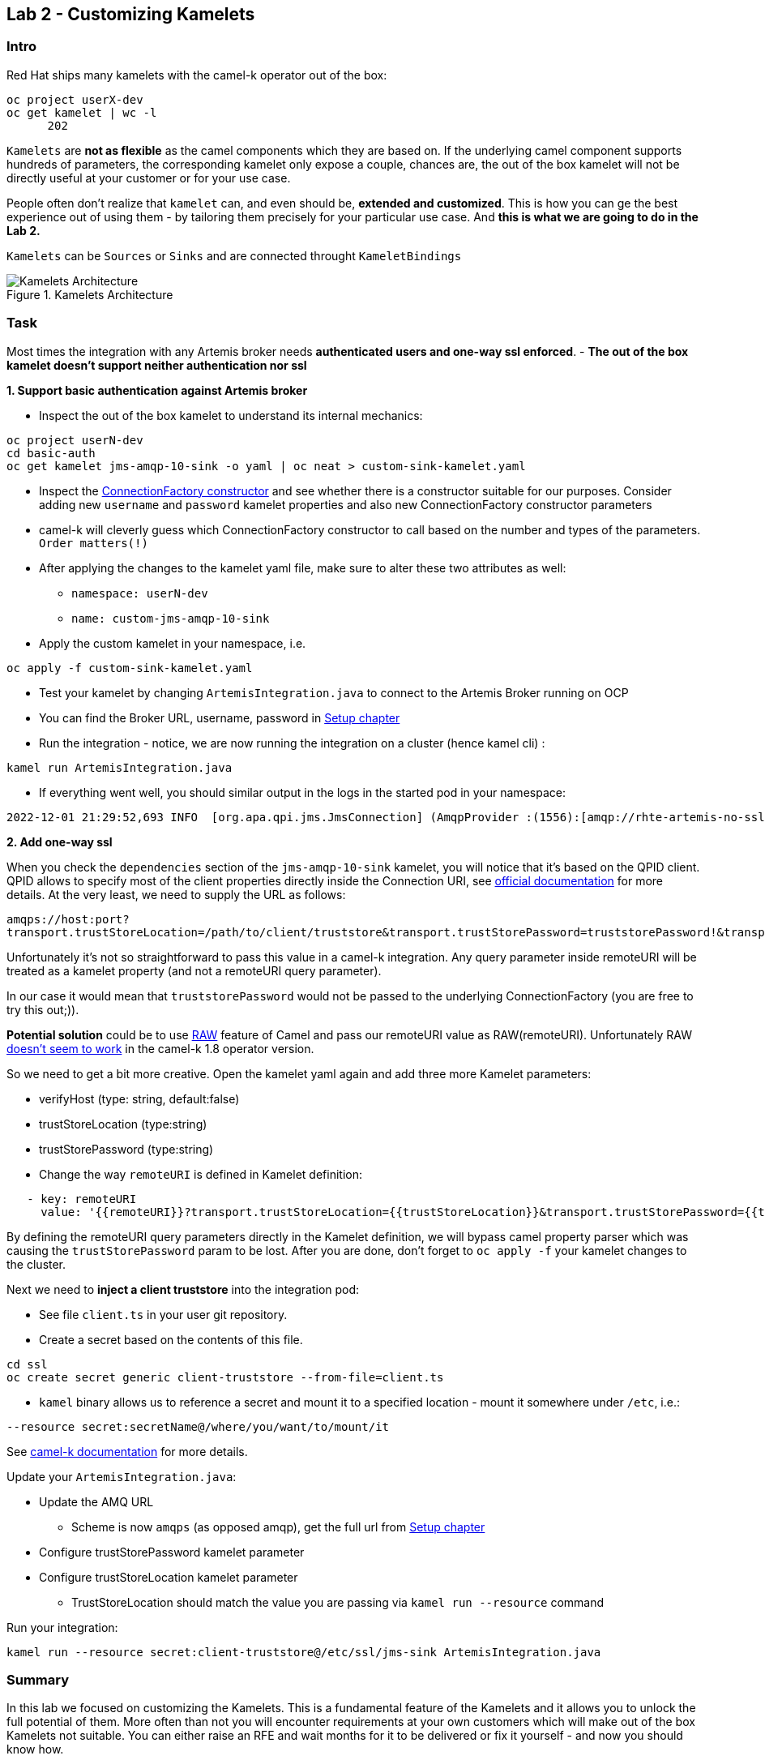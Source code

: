 == Lab 2 - Customizing Kamelets

=== Intro

Red Hat ships many kamelets with the camel-k operator out of the box:

[.console-output]
[source,bash,subs="+macros,+attributes"]
----
oc project userX-dev
oc get kamelet | wc -l
      202
----

`Kamelets` are *not as flexible* as the camel components which they are
based on. If the underlying camel component supports hundreds of
parameters, the corresponding kamelet only expose a couple, chances are,
the out of the box kamelet will not be directly useful at your customer
or for your use case.

People often don’t realize that `kamelet` can, and even should be,
*extended and customized*. This is how you can ge the best experience
out of using them - by tailoring them precisely for your particular use
case. And *this is what we are going to do in the Lab 2.*

`Kamelets` can be `Sources` or `Sinks` and are connected throught
`KameletBindings`

image::kamelets.png[Kamelets Architecture,title="Kamelets Architecture"]

=== Task

Most times the integration with any Artemis broker needs *authenticated
users and one-way ssl enforced*. - *The out of the box kamelet doesn’t
support neither authentication nor ssl*

*1. Support basic authentication against Artemis broker*

* Inspect the out of the box kamelet to understand its internal
mechanics:

[.lines_space]
[.console-input]
[source,bash, subs="+macros,+attributes"]
----
oc project userN-dev
cd basic-auth
oc get kamelet jms-amqp-10-sink -o yaml | oc neat > custom-sink-kamelet.yaml
----

* Inspect the
https://github.com/apache/qpid-jms/blob/main/qpid-jms-client/src/main/java/org/apache/qpid/jms/JmsConnectionFactory.java[ConnectionFactory
constructor] and see whether there is a constructor suitable for our
purposes. Consider adding new `username` and `password` kamelet
properties and also new ConnectionFactory constructor parameters
* camel-k will cleverly guess which ConnectionFactory constructor to
call based on the number and types of the parameters. `Order matters(!)`
* After applying the changes to the kamelet yaml file, make sure to
alter these two attributes as well:
** `namespace: userN-dev`
** `name: custom-jms-amqp-10-sink`
* Apply the custom kamelet in your namespace, i.e. 

[.lines_space]
[.console-input]
[source,bash, subs="+macros,+attributes"]
----
oc apply -f custom-sink-kamelet.yaml
----

* Test your kamelet by changing `ArtemisIntegration.java` to connect to
the Artemis Broker running on OCP
* You can find the Broker URL, username, password in xref:01-setup.adoc[Setup chapter]
* Run the integration - notice, we are now running the integration on a
cluster (hence kamel cli) :

[.lines_space]
[.console-input]
[source,bash, subs="+macros,+attributes"]
----
kamel run ArtemisIntegration.java
----

* If everything went well, you should similar output in the logs in the
started pod in your namespace:

[.console-output]
[source,bash,subs="+macros,+attributes"]
----
2022-12-01 21:29:52,693 INFO  [org.apa.qpi.jms.JmsConnection] (AmqpProvider :(1556):[amqp://rhte-artemis-no-ssl-0-svc.tooling.svc.cluster.local:5672]) Connection ID:ef32e5da-b4a2-4172-bae8-50b0c03b216a:1556 connected to server: amqp://rhte-artemis-no-ssl-0-svc.tooling.svc.cluster.local:5672   
----

*2. Add one-way ssl*

When you check the `dependencies` section of the `jms-amqp-10-sink`
kamelet, you will notice that it’s based on the QPID client. QPID allows
to specify most of the client properties directly inside the Connection
URI, see
https://qpid.apache.org/releases/qpid-jms-1.7.0/docs/index.html[official
documentation] for more details. At the very least, we need to supply
the URL as follows:

`amqps://host:port?transport.trustStoreLocation=/path/to/client/truststore&transport.trustStorePassword=truststorePassword!&transport.verifyHost=false`

Unfortunately it’s not so straightforward to pass this value in a
camel-k integration. Any query parameter inside remoteURI will be
treated as a kamelet property (and not a remoteURI query parameter).

In our case it would mean that `truststorePassword` would not be passed
to the underlying ConnectionFactory (you are free to try this out;)).

*Potential solution* could be to use
https://camel.apache.org/manual/faq/how-do-i-configure-endpoints.html[RAW]
feature of Camel and pass our remoteURI value as RAW(remoteURI).
Unfortunately RAW
https://github.com/apache/camel-kamelets/issues/1200[doesn’t seem to
work] in the camel-k 1.8 operator version.

So we need to get a bit more creative. Open the kamelet yaml again and add three more Kamelet parameters:

 * verifyHost (type: string, default:false)
 * trustStoreLocation (type:string)
 * trustStorePassword (type:string)
 * Change the way `remoteURI` is defined in Kamelet definition:

[.lines_space]
[.console-input]
[source,bash, subs="+macros,+attributes"]
----
   - key: remoteURI
     value: '{{remoteURI}}?transport.trustStoreLocation={{trustStoreLocation}}&transport.trustStorePassword={{trustStorePassword}}&transport.verifyHost={{verifyHost}}'
----

By defining the remoteURI query parameters directly in the Kamelet definition, we will bypass camel property parser which was causing the `trustStorePassword` param to be lost. After you are done, don't forget to `oc apply -f` your kamelet changes to the cluster.

Next we need to *inject a client truststore* into the integration pod:

* See file `client.ts` in your user git repository. +
* Create a secret based on the contents of this file.

[.lines_space]
[.console-input]
[source,bash, subs="+macros,+attributes"]
----
cd ssl
oc create secret generic client-truststore --from-file=client.ts
----

* `kamel` binary allows us to reference a secret and mount it to a
specified location - mount it somewhere under `/etc`, i.e.:

[.lines_space]
[.console-input]
[source,bash, subs="+macros,+attributes"]
----
--resource secret:secretName@/where/you/want/to/mount/it
----

See https://camel.apache.org/camel-k/1.10.x/configuration/runtime-resources.html[camel-k documentation] for more details.


Update your `ArtemisIntegration.java`:
 
 * Update the AMQ URL
  ** Scheme is now `amqps` (as opposed amqp), get the full url from xref:01-setup.adoc[Setup chapter]
 * Configure trustStorePassword kamelet parameter
 * Configure trustStoreLocation kamelet parameter
 ** TrustStoreLocation should match the value you are passing via `kamel run --resource` command

Run your integration:

[.lines_space]
[.console-input]
[source,bash, subs="+macros,+attributes"]
----
kamel run --resource secret:client-truststore@/etc/ssl/jms-sink ArtemisIntegration.java
----

=== Summary

In this lab we focused on customizing the Kamelets. This is a
fundamental feature of the Kamelets and it allows you to unlock the full
potential of them. More often than not you will encounter requirements
at your own customers which will make out of the box Kamelets not
suitable. You can either raise an RFE and wait months for it to be
delivered or fix it yourself - and now you should know how.